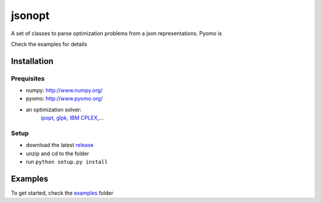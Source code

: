 jsonopt
-------

A set of classes to parse optimization problems from a json representations.
Pyomo is 

Check the examples for details

Installation
============

Prequisites
^^^^^^^^^^^
* numpy: `<http://www.numpy.org/>`_
* pyomo: `<http://www.pyomo.org/>`_
* an optimization solver: 
   `ipopt <https://projects.coin-or.org/Ipopt>`_, `glpk <https://www.gnu.org/software/glpk/>`_, `IBM CPLEX <https://www-01.ibm.com/software/commerce/optimization/cplex-optimizer/>`_,...

Setup
^^^^^
* download the latest `release <https://github.com/jsonopt/releases>`_
* unzip and cd to the folder
* run ``python setup.py install``


Examples
========
To get started, check the `examples <https://github.com/BrechtBa/jsonopt/tree/master/examples/>`_ folder